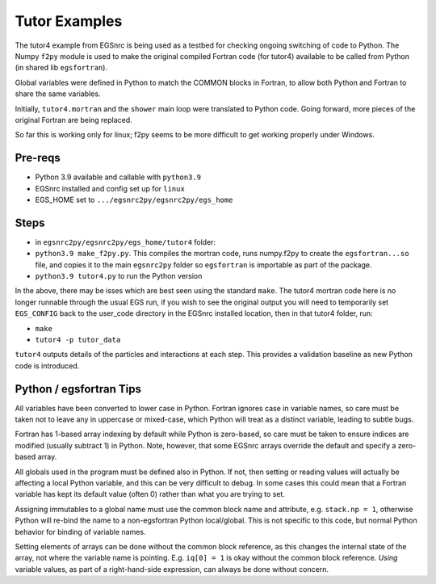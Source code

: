 .. _tutor:

Tutor Examples
==============

The tutor4 example from EGSnrc is being used as a testbed for 
checking ongoing switching of code to Python.  The Numpy ``f2py``
module is used to make the original compiled Fortran code (for tutor4)
available to be called from Python (in shared lib ``egsfortran``).

Global variables were defined in Python to match the COMMON blocks
in Fortran, to allow both Python and Fortran to share the same variables.

Initially, ``tutor4.mortran`` and the ``shower`` main loop were translated
to Python code.  Going forward, more pieces of the original Fortran are
being replaced.

So far this is working only for linux; f2py seems to be more difficult
to get working properly under Windows.


Pre-reqs
--------

* Python 3.9 available and callable with ``python3.9``
* EGSnrc installed and config set up for ``linux``
* EGS_HOME set to ``.../egsnrc2py/egsnrc2py/egs_home``


Steps
-----

* in ``egsnrc2py/egsnrc2py/egs_home/tutor4`` folder:

* ``python3.9 make_f2py.py``.  This compiles the mortran code, runs numpy.f2py
  to create the ``egsfortran...so`` file, and copies it to the
  main ``egsnrc2py`` folder so ``egsfortran`` is importable as part of the package.
* ``python3.9 tutor4.py`` to run the Python version

In the above, there may be isses which are best seen using the standard ``make``.
The tutor4 mortran code here is no longer runnable through the usual EGS run,
if you wish to see the original output you will need to temporarily set ``EGS_CONFIG``
back to the user_code directory in the EGSnrc installed location, then in
that tutor4 folder, run:

* ``make``
* ``tutor4 -p tutor_data``

``tutor4`` outputs details of the particles and interactions at each step.  This
provides a validation baseline as new Python code is introduced.


Python / egsfortran Tips
------------------------

All variables have been converted to lower case in Python.  Fortran ignores
case in variable names, so care must be taken not to leave any in 
uppercase or mixed-case, which Python will treat as a distinct variable,
leading to subtle bugs.

Fortran has 1-based array indexing by default while
Python is zero-based, so care must be taken to ensure indices 
are modified (usually subtract 1) in Python.  Note, however, that
some EGSnrc arrays override the default and specify a zero-based array.

All globals used in the program must be defined also in Python.  If not, 
then setting or reading values will actually be affecting a local
Python variable, and this can be very difficult to debug.  In some cases
this could mean that a Fortran variable has kept its default value (often 0)
rather than what you are trying to set.

Assigning immutables to a global name must use the common block name 
and attribute, e.g. ``stack.np = 1``, otherwise Python will re-bind
the name to a non-egsfortran Python local/global.
This is not specific to this code, but normal Python behavior for
binding of variable names.

Setting elements of arrays can be done without the common block reference,
as this changes the internal state of the array, not where
the variable name is pointing. E.g. ``iq[0] = 1`` is okay without the
common block reference.  *Using* variable values, as part of a right-hand-side
expression, can always be done without concern.
